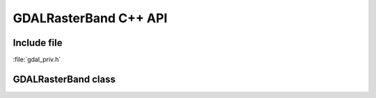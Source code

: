 ..
   The documentation displayed on this page is automatically generated from
   Doxygen comments using the Breathe extension. Edits to the documentation
   can be made by making changes in the appropriate .cpp files.

.. _gdal_rasterband_cpp:

================================================================================
GDALRasterBand C++ API
================================================================================

Include file
------------

:file:`gdal_priv.h`

GDALRasterBand class
--------------------

.. doxygenclass:: GDALRasterBand
   :project: api
   :members:
   :protected-members:

